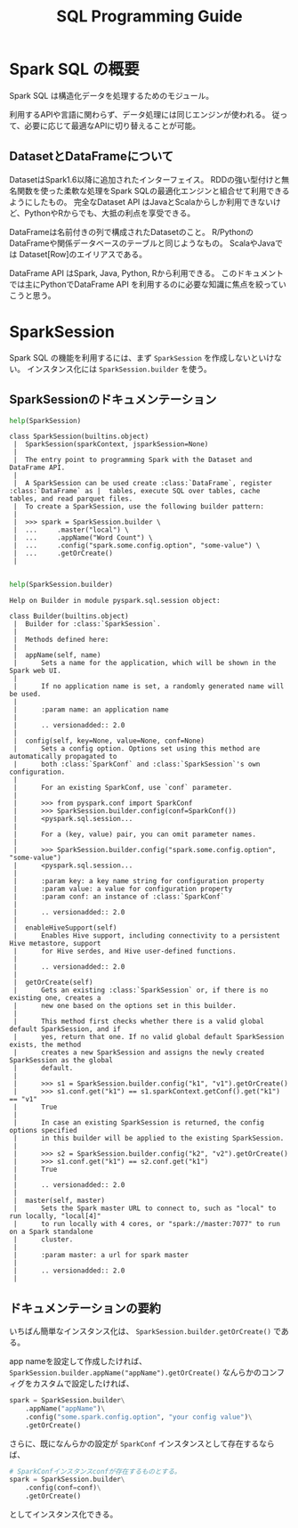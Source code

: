 #+title: SQL Programming Guide
#+property: header-args :eval no-export

* Spark SQL の概要
Spark SQL は構造化データを処理するためのモジュール。

利用するAPIや言語に関わらず、データ処理には同じエンジンが使われる。
従って、必要に応じて最適なAPIに切り替えることが可能。

** DatasetとDataFrameについて
DatasetはSpark1.6以降に追加されたインターフェイス。
RDDの強い型付けと無名関数を使った柔軟な処理をSpark SQLの最適化エンジンと組合せて利用できるようにしたもの。
完全なDataset API はJavaとScalaからしか利用できないけど、PythonやRからでも、大抵の利点を享受できる。

DataFrameは名前付きの列で構成されたDatasetのこと。
R/PythonのDataFrameや関係データベースのテーブルと同じようなもの。
ScalaやJavaでは Dataset[Row]のエイリアスである。

DataFrame API はSpark, Java, Python, Rから利用できる。
このドキュメントでは主にPythonでDataFrame API を利用するのに必要な知識に焦点を絞っていこうと思う。

* SparkSession
Spark SQL の機能を利用するには、まず ~SparkSession~ を作成しないといけない。
インスタンス化には ~SparkSession.builder~ を使う。

** SparkSessionのドキュメンテーション
#+begin_src python
help(SparkSession)
#+end_src

#+begin_example
class SparkSession(builtins.object)
 |  SparkSession(sparkContext, jsparkSession=None)
 |
 |  The entry point to programming Spark with the Dataset and DataFrame API.
 |
 |  A SparkSession can be used create :class:`DataFrame`, register :class:`DataFrame` as |  tables, execute SQL over tables, cache tables, and read parquet files.
 |  To create a SparkSession, use the following builder pattern:
 |
 |  >>> spark = SparkSession.builder \
 |  ...     .master("local") \
 |  ...     .appName("Word Count") \
 |  ...     .config("spark.some.config.option", "some-value") \
 |  ...     .getOrCreate()
 |

#+end_example

#+begin_src python
help(SparkSession.builder)
#+end_src

#+begin_example
Help on Builder in module pyspark.sql.session object:

class Builder(builtins.object)
 |  Builder for :class:`SparkSession`.
 |
 |  Methods defined here:
 |
 |  appName(self, name)
 |      Sets a name for the application, which will be shown in the Spark web UI.
 |
 |      If no application name is set, a randomly generated name will be used.
 |
 |      :param name: an application name
 |
 |      .. versionadded:: 2.0
 |
 |  config(self, key=None, value=None, conf=None)
 |      Sets a config option. Options set using this method are automatically propagated to
 |      both :class:`SparkConf` and :class:`SparkSession`'s own configuration.
 |
 |      For an existing SparkConf, use `conf` parameter.
 |
 |      >>> from pyspark.conf import SparkConf
 |      >>> SparkSession.builder.config(conf=SparkConf())
 |      <pyspark.sql.session...
 |
 |      For a (key, value) pair, you can omit parameter names.
 |
 |      >>> SparkSession.builder.config("spark.some.config.option", "some-value")
 |      <pyspark.sql.session...
 |
 |      :param key: a key name string for configuration property
 |      :param value: a value for configuration property
 |      :param conf: an instance of :class:`SparkConf`
 |
 |      .. versionadded:: 2.0
 |
 |  enableHiveSupport(self)
 |      Enables Hive support, including connectivity to a persistent Hive metastore, support
 |      for Hive serdes, and Hive user-defined functions.
 |
 |      .. versionadded:: 2.0
 |
 |  getOrCreate(self)
 |      Gets an existing :class:`SparkSession` or, if there is no existing one, creates a
 |      new one based on the options set in this builder.
 |
 |      This method first checks whether there is a valid global default SparkSession, and if
 |      yes, return that one. If no valid global default SparkSession exists, the method
 |      creates a new SparkSession and assigns the newly created SparkSession as the global
 |      default.
 |
 |      >>> s1 = SparkSession.builder.config("k1", "v1").getOrCreate()
 |      >>> s1.conf.get("k1") == s1.sparkContext.getConf().get("k1") == "v1"
 |      True
 |
 |      In case an existing SparkSession is returned, the config options specified
 |      in this builder will be applied to the existing SparkSession.
 |
 |      >>> s2 = SparkSession.builder.config("k2", "v2").getOrCreate()
 |      >>> s1.conf.get("k1") == s2.conf.get("k1")
 |      True
 |
 |      .. versionadded:: 2.0
 |
 |  master(self, master)
 |      Sets the Spark master URL to connect to, such as "local" to run locally, "local[4]"
 |      to run locally with 4 cores, or "spark://master:7077" to run on a Spark standalone
 |      cluster.
 |
 |      :param master: a url for spark master
 |
 |      .. versionadded:: 2.0
 |
#+end_example

** ドキュメンテーションの要約
いちばん簡単なインスタンス化は、 ~SparkSession.builder.getOrCreate()~ である。

app nameを設定して作成したければ、 ~SparkSession.builder.appName("appName").getOrCreate()~
なんらかのコンフィグをカスタムで設定したければ、

#+begin_src python
spark = SparkSession.builder\
    .appName("appName")\
    .config("some.spark.config.option", "your config value")\
    .getOrCreate()
#+end_src

さらに、既になんらかの設定が ~SparkConf~ インスタンスとして存在するならば、

#+begin_src python
# SparkConfインスタンスconfが存在するものとする。
spark = SparkSession.builder\
    .config(conf=conf)\
    .getOrCreate()
#+end_src

としてインスタンス化できる。
